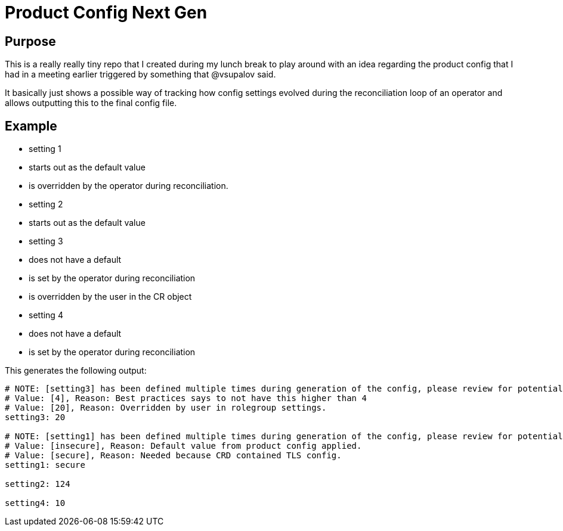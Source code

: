 # Product Config Next Gen

## Purpose

This is a really really tiny repo that I created during my lunch break to play around with an idea regarding the product config that I had in a meeting earlier triggered by something that @vsupalov said.

It basically just shows a possible way of tracking how config settings evolved during the reconciliation loop of an operator and allows outputting this to the final config file.

## Example

* setting 1
  * starts out as the default value
  * is overridden by the operator during reconciliation.
* setting 2
  * starts out as the default value
* setting 3
  * does not have a default
  * is set by the operator during reconciliation
  * is overridden by the user in the CR object
* setting 4
  * does not have a default
  * is set by the operator during reconciliation

This generates the following output:

[source,properties]
----
# NOTE: [setting3] has been defined multiple times during generation of the config, please review for potential conflicts!
# Value: [4], Reason: Best practices says to not have this higher than 4
# Value: [20], Reason: Overridden by user in rolegroup settings.
setting3: 20

# NOTE: [setting1] has been defined multiple times during generation of the config, please review for potential conflicts!
# Value: [insecure], Reason: Default value from product config applied.
# Value: [secure], Reason: Needed because CRD contained TLS config.
setting1: secure

setting2: 124

setting4: 10
----
